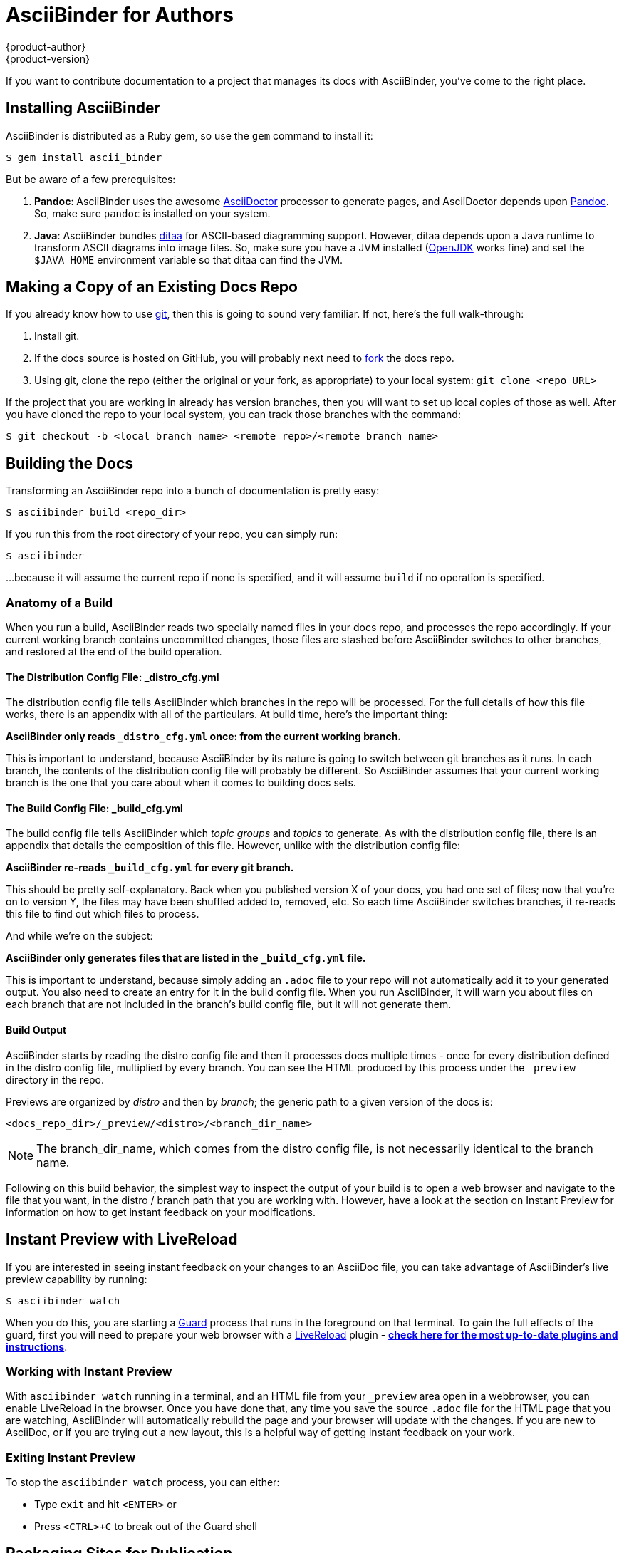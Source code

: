 = AsciiBinder for Authors
{product-author}
{product-version}
:data-uri:
:icons:

If you want to contribute documentation to a project that manages its docs with AsciiBinder, you've come to the right place.

== Installing AsciiBinder
AsciiBinder is distributed as a Ruby gem, so use the `gem` command to install it:

----
$ gem install ascii_binder
----

But be aware of a few prerequisites:

1. **Pandoc**: AsciiBinder uses the awesome http://asciidoctor.org/[AsciiDoctor] processor to generate pages, and AsciiDoctor depends upon http://pandoc.org/[Pandoc]. So, make sure `pandoc` is installed on your system.
2. **Java**: AsciiBinder bundles http://ditaa.sourceforge.net/[ditaa] for ASCII-based diagramming support. However, ditaa depends upon a Java runtime to transform ASCII diagrams into image files. So, make sure you have a JVM installed (http://openjdk.java.net/[OpenJDK] works fine) and set the `$JAVA_HOME` environment variable so that ditaa can find the JVM.

== Making a Copy of an Existing Docs Repo
If you already know how to use https://git-scm.com/[git], then this is going to sound very familiar. If not, here's the full walk-through:

1. Install git.
2. If the docs source is hosted on GitHub, you will probably next need to https://help.github.com/articles/fork-a-repo/[fork] the docs repo.
3. Using git, clone the repo (either the original or your fork, as appropriate) to your local system: `git clone <repo URL>`

If the project that you are working in already has version branches, then you will want to set up local copies of those as well. After you have cloned the repo to your local system, you can track those branches with the command:

----
$ git checkout -b <local_branch_name> <remote_repo>/<remote_branch_name>
----

== Building the Docs
Transforming an AsciiBinder repo into a bunch of documentation is pretty easy:

----
$ asciibinder build <repo_dir>
----

If you run this from the root directory of your repo, you can simply run:

----
$ asciibinder
----

...because it will assume the current repo if none is specified, and it will assume `build` if no operation is specified.

=== Anatomy of a Build
When you run a build, AsciiBinder reads two specially named files in your docs repo, and processes the repo accordingly. If your current working branch contains uncommitted changes, those files are stashed before AsciiBinder switches to other branches, and restored at the end of the build operation.

==== The Distribution Config File: _distro_cfg.yml
The distribution config file tells AsciiBinder which branches in the repo will be processed. For the full details of how this file works, there is an appendix with all of the particulars. At build time, here's the important thing:

**AsciiBinder only reads `_distro_cfg.yml` once: from the current working branch.**

This is important to understand, because AsciiBinder by its nature is going to switch between git branches as it runs. In each branch, the contents of the distribution config file will probably be different. So AsciiBinder assumes that your current working branch is the one that you care about when it comes to building docs sets.

==== The Build Config File: _build_cfg.yml
The build config file tells AsciiBinder which _topic groups_ and _topics_ to generate. As with the distribution config file, there is an appendix that details the composition of this file. However, unlike with the distribution config file:

**AsciiBinder re-reads `_build_cfg.yml` for every git branch.**

This should be pretty self-explanatory. Back when you published version X of your docs, you had one set of files; now that you're on to version Y, the files may have been shuffled added to, removed, etc. So each time AsciiBinder switches branches, it re-reads this file to find out which files to process.

And while we're on the subject:

**AsciiBinder only generates files that are listed in the `_build_cfg.yml` file.**

This is important to understand, because simply adding an `.adoc` file to your repo will not automatically add it to your generated output. You also need to create an entry for it in the build config file. When you run AsciiBinder, it will warn you about files on each branch that are not included in the branch's build config file, but it will not generate them.

==== Build Output
AsciiBinder starts by reading the distro config file and then it processes docs multiple times - once for every distribution defined in the distro config file, multiplied by every branch. You can see the HTML produced by this process under the `_preview` directory in the repo.

Previews are organized by _distro_ and then by _branch_; the generic path to a given version of the docs is:

`<docs_repo_dir>/_preview/<distro>/<branch_dir_name>`

NOTE: The branch_dir_name, which comes from the distro config file, is not necessarily identical to the branch name.

Following on this build behavior, the simplest way to inspect the output of your build is to open a web browser and navigate to the file that you want, in the distro / branch path that you are working with. However, have a look at the section on Instant Preview for information on how to get instant feedback on your modifications.

== Instant Preview with LiveReload
If you are interested in seeing instant feedback on your changes to an AsciiDoc file, you can take advantage of AsciiBinder's live preview capability by running:

----
$ asciibinder watch
----

When you do this, you are starting a https://rubygems.org/gems/guard[Guard] process that runs in the foreground on that terminal. To gain the full effects of the guard, first you will need to prepare your web browser with a http://livereload.com/[LiveReload] plugin - http://livereload.com/extensions/[**check here for the most up-to-date plugins and instructions**].

=== Working with Instant Preview
With `asciibinder watch` running in a terminal, and an HTML file from your `_preview` area open in a webbrowser, you can enable LiveReload in the browser. Once you have done that, any time you save the source `.adoc` file for the HTML page that you are watching, AsciiBinder will automatically rebuild the page and your browser will update with the changes. If you are new to AsciiDoc, or if you are trying out a new layout, this is a helpful way of getting instant feedback on your work.

=== Exiting Instant Preview
To stop the `asciibinder watch` process, you can either:

* Type `exit` and hit `<ENTER>` or
* Press `<CTRL>+C` to break out of the Guard shell

== Packaging Sites for Publication
The site packaging action performs three distinct operations:

1. Clean out previously generated content from the `_preview` and `_package` directories
2. Build the docs as per `asciibinder build`
3. Based on rules in the `_distro_config.yml` file, selectively copy content from the `_preview` area into the `_package` area on a site-by-site basis.

The result of this is that the `_package` are will contain a subdirectory for each site that is being built, and all of the files in those site directories will be ready for direct copying onto the site's web server.

Invoking the package action is very simple:

----
$ asciibinder package
----

Presently, AsciiBinder does _not_ include logic to actually push the files out to the hosting server. This is better done with a CI system (like Jenkins) that can rebuild the docs in reponse to changes in the source code and then automatically redeploy the websites using something like `rsync`.

For information on how to configure a site, refer to the Maintainer's Guide.

== Cleaning Out Build & Package Artifacts
To clean up the the contents of the `preview` and `_package` directories and start fresh, you can run:

----
$ asciibinder clean
----

Note that this happens automatically when you run `asciibinder package`

